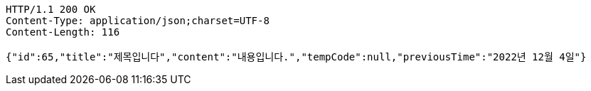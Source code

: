 [source,http,options="nowrap"]
----
HTTP/1.1 200 OK
Content-Type: application/json;charset=UTF-8
Content-Length: 116

{"id":65,"title":"제목입니다","content":"내용입니다.","tempCode":null,"previousTime":"2022년 12월 4일"}
----